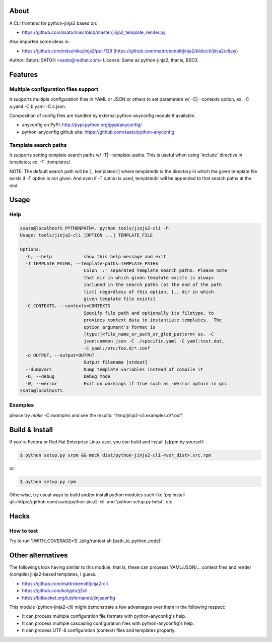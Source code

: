 About
======

.. image:: https://api.travis-ci.org/ssato/python-jinja2-cli.png?branch=master
   :target: https://travis-ci.org/ssato/python-jinja2-cli
   :alt: Test status

.. image:: https://coveralls.io/repos/ssato/python-jinja2-cli/badge.png
   :target: https://coveralls.io/r/ssato/python-jinja2-cli
   :alt: Coverage Status

.. image:: https://landscape.io/github/ssato/python-jinja2-cli/master/landscape.png
   :target: https://landscape.io/github/ssato/python-jinja2-cli/master
   :alt: Code Health

A CLI frontend for python-jinja2 based on:

* https://github.com/ssato/misc/blob/master/jinja2_template_render.py

Also imported some ideas in:

* https://github.com/mitsuhiko/jinja2/pull/129
  (https://github.com/mattrobenolt/jinja2/blob/cli/jinja2/cli.py)

Author: Satoru SATOH <ssato@redhat.com>
License: Same as python-jinja2, that is, BSD3.

Features
=========

Multiple configuration files support
-------------------------------------

It supports multiple configuration files in YAML or JSON or others to set
parameters w/ -C|--contexts option, ex. -C a.yaml -C b.yaml -C c.json.

Composition of config files are handled by external python-anyconfig module if
available.

- anyconfig on PyPI: http://pypi.python.org/pypi/anyconfig/
- python-anyconfig github site: https://github.com/ssato/python-anyconfig

Template search paths
-----------------------

It supports setting template search paths w/ -T|--template-paths. This is
useful when using 'include' directive in templates; ex. -T .:templates/.

NOTE: The default search path will be [., templatedir] where templatedir is the
directory in which the given template file exists if -T option is not given.
And even if -T option is used, templatedir will be appended to that search
paths at the end.

Usage
=======

Help
-------

.. code-block:: console

  ssato@localhost% PYTHONPATH=. python tools/jinja2-cli -h
  Usage: tools/jinja2-cli [OPTION ...] TEMPLATE_FILE

  Options:
    -h, --help            show this help message and exit
    -T TEMPLATE_PATHS, --template-paths=TEMPLATE_PATHS
                          Colon ':' separated template search paths. Please note
                          that dir in which given template exists is always
                          included in the search paths (at the end of the path
                          list) regardless of this option. [., dir in which
                          given template file exists]
    -C CONTEXTS, --contexts=CONTEXTS
                          Specify file path and optionally its filetype, to
                          provides context data to instantiate templates.  The
                          option argument's format is
                          [type:]<file_name_or_path_or_glob_pattern> ex. -C
                          json:common.json -C ./specific.yaml -C yaml:test.dat,
                          -C yaml:/etc/foo.d/*.conf
    -o OUTPUT, --output=OUTPUT
                          Output filename [stdout]
    --dumpvars            Dump template variables instead of compile it
    -D, --debug           Debug mode
    -W, --werror          Exit on warnings if True such as -Werror optoin in gcc
  ssato@localhost%

Examples
---------

please try `make -C examples` and  see the results:
"/tmp/jinja2-cli.examples.d/\*.out".

Build & Install
================

If you're Fedora or Red Hat Enterprise Linux user, you can build and install
[s]rpm by yourself:

.. code-block:: console

   $ python setup.py srpm && mock dist/python-jinja2-cli-<ver_dist>.src.rpm

or:

.. code-block:: console

   $ python setup.py rpm

Otherwise, try usual ways to build and/or install python modules such like 'pip
install git+https://github.com/ssato/python-jinja2-cli' and 'python setup.py
bdist', etc.

Hacks
=======

How to test
-------------

Try to run '[WITH_COVERAGE=1] ./pkg/runtest.sh [path_to_python_code]'.

Other alternatives
=======================

The followings look having similar to this module, that is, these can processs
YAML/JSON/... context files and render (compile) jinja2-based templates, I
guess.

- https://github.com/mattrobenolt/jinja2-cli
- https://github.com/kolypto/j2cli
- https://bitbucket.org/luisfernando/jinjaconfig

This module (python-jinja2-cli) might demonstrate a few advantages over them in
the following respect:

- It can process multiple configuration file formats with python-anyconfig's help.
- It can process multiple cascading configuration files with python-anyconfig's help.
- It can process UTF-8 configuration (context) files and templates properly.

.. vim:sw=2:ts=2:et:
